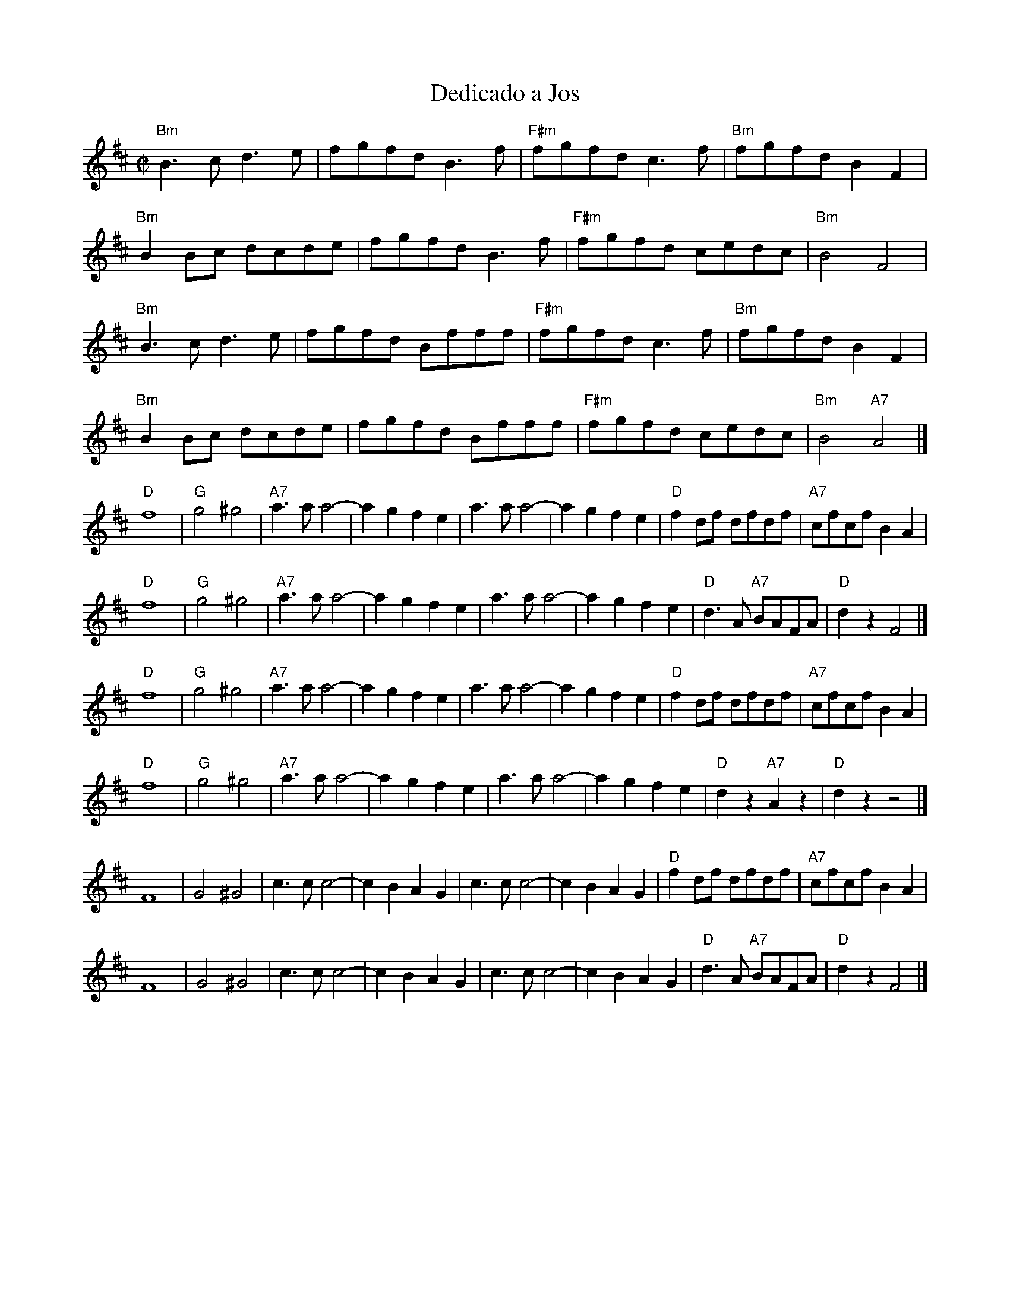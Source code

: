 X:1
T:Dedicado a Jos
D: from La Boutine Souriante, "Je Voudrais Changer du Chapeau" album
R:reel
Z:
M:C|
K:D
"Bm"B3c d3e | fgfd B3f | "F#m"fgfd c3f | "Bm"fgfd  B2F2 |
"Bm"B2Bc dcde | fgfd B3f | "F#m"fgfd cedc | "Bm"B4 F4 |
"Bm"B3c d3e | fgfd Bfff | "F#m"fgfd c3f | "Bm"fgfd  B2F2 |
"Bm"B2Bc dcde | fgfd Bfff | "F#m"fgfd cedc | "Bm"B4 "A7"A4 |]
%%textfont Times-Bold 10.0
%
"D"f8 | "G"g4^g4 | "A7"a3a a4- | a2g2 f2e2 | a3a a4- | a2g2 f2e2 | "D"f2df dfdf | "A7"cfcf B2A2 |
"D"f8 | "G"g4^g4 | "A7"a3a a4- | a2g2 f2e2 | a3a a4- | a2g2 f2e2 | "D"d3A "A7"BAFA | "D"d2z2 F4 |]
%%textfont Times-Bold 10.0
%
"D"f8 | "G"g4^g4 | "A7"a3a a4- | a2g2 f2e2 | a3a a4- | a2g2 f2e2 | "D"f2df dfdf | "A7"cfcf B2A2 |
"D"f8 | "G"g4^g4 | "A7"a3a a4- | a2g2 f2e2 | a3a a4- | a2g2 f2e2 | "D"d2z2 "A7"A2z2 | "D"d2z2 z4 |]
%
F8 | G4^G4 | c3c c4- | c2B2 A2G2 | c3c c4- | c2B2 A2G2 | "D"f2df dfdf | "A7"cfcf B2A2 |
F8 | G4^G4 | c3c c4- | c2B2 A2G2 | c3c c4- | c2B2 A2G2 | "D"d3A "A7"BAFA | "D"d2z2 F4 |]
%
